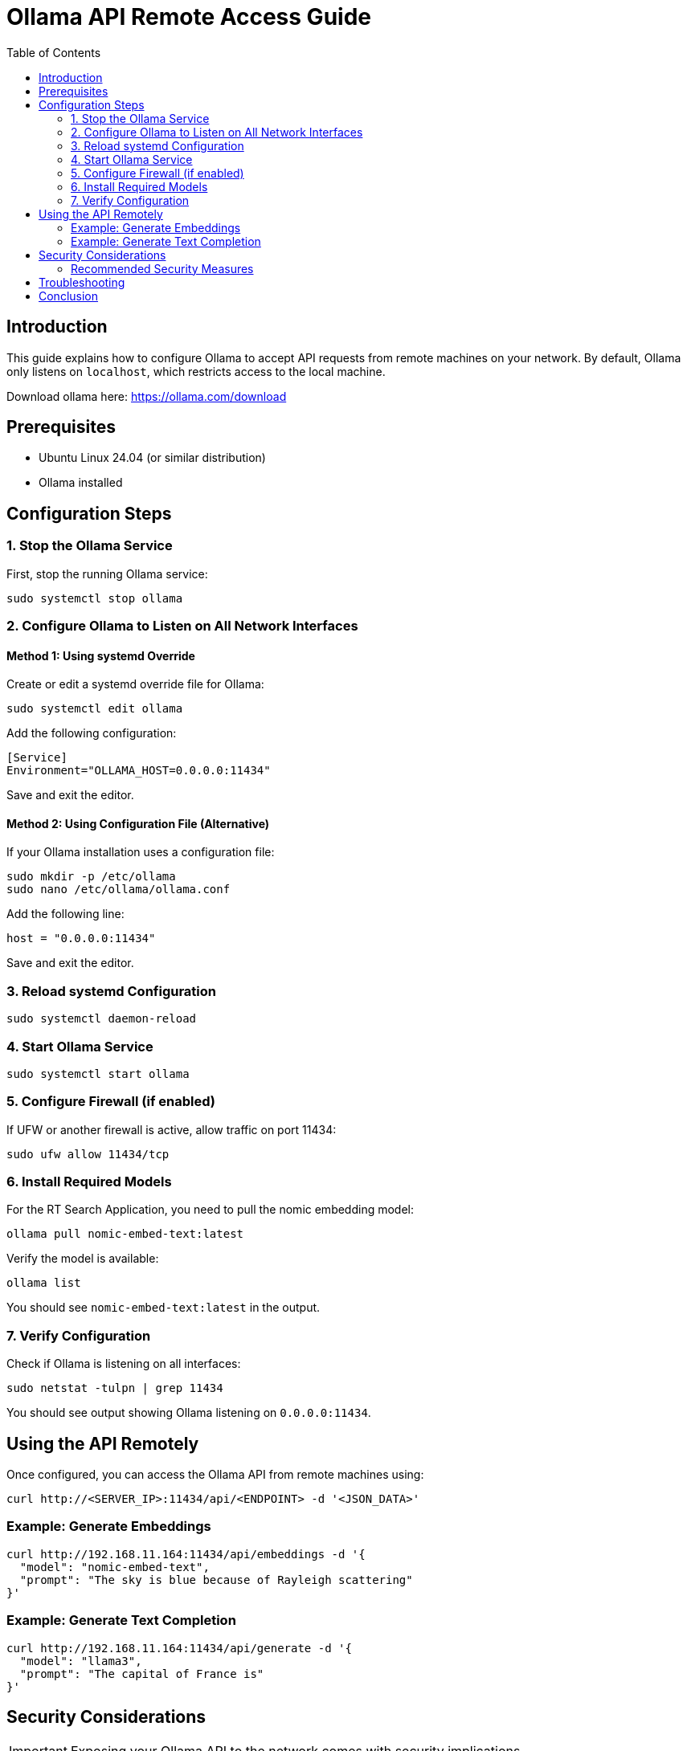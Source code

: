 = Ollama API Remote Access Guide
:toc: left
:icons: font
:source-highlighter: highlight.js

== Introduction

This guide explains how to configure Ollama to accept API requests from remote machines on your network. By default, Ollama only listens on `localhost`, which restricts access to the local machine.

Download ollama here: https://ollama.com/download

== Prerequisites

* Ubuntu Linux 24.04 (or similar distribution)
* Ollama installed

== Configuration Steps

=== 1. Stop the Ollama Service

First, stop the running Ollama service:

[source,bash]
----
sudo systemctl stop ollama
----

=== 2. Configure Ollama to Listen on All Network Interfaces

==== Method 1: Using systemd Override

Create or edit a systemd override file for Ollama:

[source,bash]
----
sudo systemctl edit ollama
----

Add the following configuration:

[source]
----
[Service]
Environment="OLLAMA_HOST=0.0.0.0:11434"
----

Save and exit the editor.

==== Method 2: Using Configuration File (Alternative)

If your Ollama installation uses a configuration file:

[source,bash]
----
sudo mkdir -p /etc/ollama
sudo nano /etc/ollama/ollama.conf
----

Add the following line:

[source]
----
host = "0.0.0.0:11434"
----

Save and exit the editor.

=== 3. Reload systemd Configuration

[source,bash]
----
sudo systemctl daemon-reload
----

=== 4. Start Ollama Service

[source,bash]
----
sudo systemctl start ollama
----

=== 5. Configure Firewall (if enabled)

If UFW or another firewall is active, allow traffic on port 11434:

[source,bash]
----
sudo ufw allow 11434/tcp
----

=== 6. Install Required Models

For the RT Search Application, you need to pull the nomic embedding model:

[source,bash]
----
ollama pull nomic-embed-text:latest
----

Verify the model is available:

[source,bash]
----
ollama list
----

You should see `nomic-embed-text:latest` in the output.

=== 7. Verify Configuration

Check if Ollama is listening on all interfaces:

[source,bash]
----
sudo netstat -tulpn | grep 11434
----

You should see output showing Ollama listening on `0.0.0.0:11434`.

== Using the API Remotely

Once configured, you can access the Ollama API from remote machines using:

[source,bash]
----
curl http://<SERVER_IP>:11434/api/<ENDPOINT> -d '<JSON_DATA>'
----

=== Example: Generate Embeddings

[source,bash]
----
curl http://192.168.11.164:11434/api/embeddings -d '{
  "model": "nomic-embed-text",
  "prompt": "The sky is blue because of Rayleigh scattering"
}'
----

=== Example: Generate Text Completion

[source,bash]
----
curl http://192.168.11.164:11434/api/generate -d '{
  "model": "llama3",
  "prompt": "The capital of France is"
}'
----

== Security Considerations

IMPORTANT: Exposing your Ollama API to the network comes with security implications.

=== Recommended Security Measures

* *Limited Network Access*: Configure your network to only allow trusted IPs
* *Reverse Proxy*: Use Nginx or Apache as a reverse proxy with authentication
* *SSL/TLS*: Set up SSL certificates for encrypted communication
* *API Keys*: Implement an API key system for authentication if needed

== Troubleshooting

If you encounter connectivity issues:

1. *Verify Service Status*:
+
[source,bash]
----
sudo systemctl status ollama
----

2. *Check Network Configuration*:
+
[source,bash]
----
sudo netstat -tulpn | grep 11434
----

3. *Test Local Access First*:
+
[source,bash]
----
curl http://localhost:11434/api/models
----

4. *Check Firewall Rules*:
+
[source,bash]
----
sudo ufw status
----

5. *Inspect Logs*:
+
[source,bash]
----
sudo journalctl -u ollama -n 50
----

== Conclusion

You've now configured Ollama to accept API requests from remote machines on your network. This setup enables you to leverage Ollama's capabilities across multiple devices while maintaining control over the server configuration.
